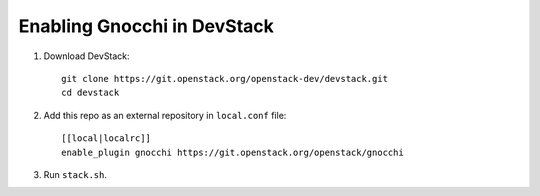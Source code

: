 ============================
Enabling Gnocchi in DevStack
============================

1. Download DevStack::

    git clone https://git.openstack.org/openstack-dev/devstack.git
    cd devstack

2. Add this repo as an external repository in ``local.conf`` file::

    [[local|localrc]]
    enable_plugin gnocchi https://git.openstack.org/openstack/gnocchi

3. Run ``stack.sh``.
